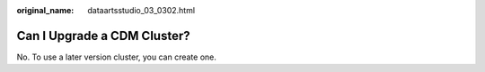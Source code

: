 :original_name: dataartsstudio_03_0302.html

.. _dataartsstudio_03_0302:

Can I Upgrade a CDM Cluster?
============================

No. To use a later version cluster, you can create one.
